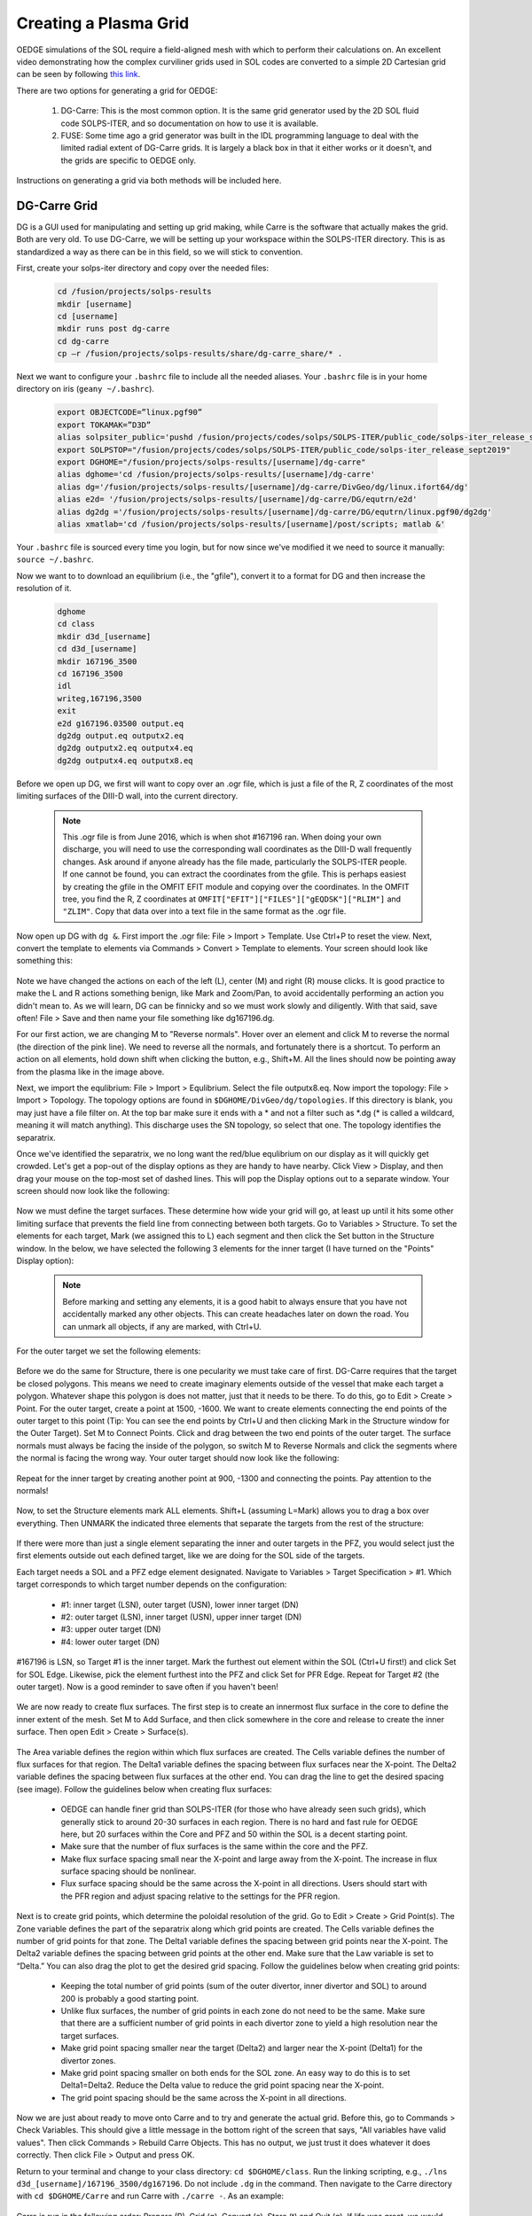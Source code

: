 Creating a Plasma Grid
======================

OEDGE simulations of the SOL require a field-aligned mesh with which to perform their calculations on. An excellent video demonstrating how the complex curviliner grids used in SOL codes are converted to a simple 2D Cartesian grid can be seen by following `this link <https://drive.google.com/file/d/11c1cVKEBtrhwk9hndMLAhLGfqtpSc8yd/view?usp=sharing>`_.  

There are two options for generating a grid for OEDGE:

  1. DG-Carre: This is the most common option. It is the same grid generator used by the 2D SOL fluid code SOLPS-ITER, and so documentation on how to use it is available. 

  2. FUSE: Some time ago a grid generator was built in the IDL programming language to deal with the limited radial extent of DG-Carre grids. It is largely a black box in that it either works or it doesn't, and the grids are specific to OEDGE only. 

Instructions on generating a grid via both methods will be included here. 

DG-Carre Grid
-------------

DG is a GUI used for manipulating and setting up grid making, while Carre is the software that actually makes the grid. Both are very old. To use DG-Carre, we will be setting up your workspace within the SOLPS-ITER directory. This is as standardized a way as there can be in this field, so we will stick to convention.

First, create your solps-iter directory and copy over the needed files:

  .. code-block:: console

    cd /fusion/projects/solps-results
    mkdir [username]
    cd [username]
    mkdir runs post dg-carre
    cd dg-carre
    cp –r /fusion/projects/solps-results/share/dg-carre_share/* .

Next we want to configure your ``.bashrc`` file to include all the needed aliases. Your ``.bashrc`` file is in your home directory on iris (``geany ~/.bashrc``). 

  .. code-block:: console

    export OBJECTCODE=”linux.pgf90”
    export TOKAMAK=”D3D”
    alias solpsiter_public='pushd /fusion/projects/codes/solps/SOLPS-ITER/public_code/solps-iter_release_sept2019;source setup.ksh;popd'
    export SOLPSTOP="/fusion/projects/codes/solps/SOLPS-ITER/public_code/solps-iter_release_sept2019"
    export DGHOME="/fusion/projects/solps-results/[username]/dg-carre"
    alias dghome='cd /fusion/projects/solps-results/[username]/dg-carre'
    alias dg='/fusion/projects/solps-results/[username]/dg-carre/DivGeo/dg/linux.ifort64/dg'
    alias e2d= '/fusion/projects/solps-results/[username]/dg-carre/DG/equtrn/e2d'
    alias dg2dg ='/fusion/projects/solps-results/[username]/dg-carre/DG/equtrn/linux.pgf90/dg2dg'
    alias xmatlab='cd /fusion/projects/solps-results/[username]/post/scripts; matlab &'

Your ``.bashrc`` file is sourced every time you login, but for now since we've modified it we need to source it manually: ``source ~/.bashrc``. 

Now we want to to download an equilibrium (i.e., the "gfile"), convert it to a format for DG and then increase the resolution of it.

  .. code-block:: console

    dghome
    cd class
    mkdir d3d_[username]
    cd d3d_[username]
    mkdir 167196_3500
    cd 167196_3500
    idl
    writeg,167196,3500
    exit
    e2d g167196.03500 output.eq
    dg2dg output.eq outputx2.eq
    dg2dg outputx2.eq outputx4.eq
    dg2dg outputx4.eq outputx8.eq

Before we open up DG, we first will want to copy over an .ogr file, which is just a file of the R, Z coordinates of the most limiting surfaces of the DIII-D wall, into the current directory.

  .. code-block::
    cp /fusion/projects/codes/oedge/zamperinis/data/d3d_wall_geometry_june2016.ogr .

  .. note::
    This .ogr file is from June 2016, which is when shot #167196 ran. When doing your own discharge, you will need to use the corresponding wall coordinates as the DIII-D wall frequently changes. Ask around if anyone already has the file made, particularly the SOLPS-ITER people. If one cannot be found, you can extract the coordinates from the gfile. This is perhaps easiest by creating the gfile in the OMFIT EFIT module and copying over the coordinates. In the OMFIT tree, you find the R, Z coordinates at ``OMFIT["EFIT"]["FILES"]["gEQDSK"]["RLIM"]`` and ``"ZLIM"``. Copy that data over into a text file in the same format as the .ogr file.

Now open up DG with ``dg &``. First import the .ogr file: File > Import > Template. Use Ctrl+P to reset the view. Next, convert the template to elements via Commands > Convert > Template to elements. Your screen should look like something this:

  .. image:: dg1.png
    :width: 500

Note we have changed the actions on each of the left (L), center (M) and right (R) mouse clicks. It is good practice to make the L and R actions something benign, like Mark and Zoom/Pan, to avoid accidentally performing an action you didn't mean to. As we will learn, DG can be finnicky and so we must work slowly and diligently. With that said, save often! File > Save and then name your file something like dg167196.dg.

For our first action, we are changing M to "Reverse normals". Hover over an element and click M to reverse the normal (the direction of the pink line). We need to reverse all the normals, and fortunately there is a shortcut. To perform an action on all elements, hold down shift when clicking the button, e.g., Shift+M. All the lines should now be pointing away from the plasma like in the image above.

Next, we import the equlibrium: File > Import > Equlibrium. Select the file outputx8.eq. Now import the topology: File > Import > Topology. The topology options are found in ``$DGHOME/DivGeo/dg/topologies``. If this directory is blank, you may just have a file filter on. At the top bar make sure it ends with a \* and not a filter such as \*.dg (\* is called a wildcard, meaning it will match anything). This discharge uses the SN topology, so select that one. The topology identifies the separatrix. 

Once we've identified the separatrix, we no long want the red/blue equlibrium on our display as it will quickly get crowded. Let's get a pop-out of the display options as they are handy to have nearby. Click View > Display, and then drag your mouse on the top-most set of dashed lines. This will pop the Display options out to a separate window. Your screen should now look like the following:

  .. image:: dg2.png
    :width: 500

Now we must define the target surfaces. These determine how wide your grid will go, at least up until it hits some other limiting surface that prevents the field line from connecting between both targets. Go to Variables > Structure. To set the elements for each target, Mark (we assigned this to L) each segment and then click the Set button in the Structure window. In the below, we have selected the following 3 elements for the inner target (I have turned on the "Points" Display option):

  .. image:: dg3.png
    :width: 500

  .. note::
    Before marking and setting any elements, it is a good habit to always ensure that you have not accidentally marked any other objects. This can create headaches later on down the road. You can unmark all objects, if any are marked, with Ctrl+U. 

For the outer target we set the following elements:

  .. image:: dg4.png
    :width: 500

Before we do the same for Structure, there is one pecularity we must take care of first. DG-Carre requires that the target be closed polygons. This means we need to create imaginary elements outside of the vessel that make each target a polygon. Whatever shape this polygon is does not matter, just that it needs to be there. To do this, go to Edit > Create > Point. For the outer target, create a point at 1500, -1600. We want to create elements connecting the end points of the outer target to this point (Tip: You can see the end points by Ctrl+U and then clicking Mark in the Structure window for the Outer Target). Set M to Connect Points. Click and drag between the two end points of the outer target. The surface normals must always be facing the inside of the polygon, so switch M to Reverse Normals and click the segments where the normal is facing the wrong way. Your outer target should now look like the following:

  .. image:: dg5.png
    :width: 500

Repeat for the inner target by creating another point at 900, -1300 and connecting the points. Pay attention to the normals!

  .. image:: dg6.png
    :width: 500

Now, to set the Structure elements mark ALL elements. Shift+L (assuming L=Mark) allows you to drag a box over everything. Then UNMARK the indicated three elements that separate the targets from the rest of the structure:

  .. image:: dg9.png
    :width: 500

If there were more than just a single element separating the inner and outer targets in the PFZ, you would select just the first elements outside out each defined target, like we are doing for the SOL side of the targets.

Each target needs a SOL and a PFZ edge element designated. Navigate to Variables > Target Specification > #1. Which target corresponds to which target number depends on the configuration:

  - #1: inner target (LSN), outer target (USN), lower inner target (DN)
  - #2: outer target (LSN), inner target (USN), upper inner target (DN)
  - #3: upper outer target (DN)
  - #4: lower outer target (DN)

#167196 is LSN, so Target #1 is the inner target. Mark the furthest out element within the SOL (Ctrl+U first!) and click Set for SOL Edge. Likewise, pick the element furthest into the PFZ and click Set for PFR Edge. Repeat for Target #2 (the outer target). Now is a good reminder to save often if you haven't been!

  .. image:: dg7.png
    :width: 500

We are now ready to create flux surfaces. The first step is to create an innermost flux surface in the core to define the inner extent of the mesh. Set M to Add Surface, and then click somewhere in the core and release to create the inner surface. Then open Edit > Create > Surface(s). 

  .. image:: dg8.png
    :width: 500

The Area variable defines the region within which flux surfaces are created. The Cells variable defines the number of flux surfaces for that region. The Delta1 variable defines the spacing between flux surfaces near the X-point. The Delta2 variable defines the spacing between flux surfaces at the other end. You can drag the line to get the desired spacing (see image). Follow the guidelines below when creating flux surfaces:

  - OEDGE can handle finer grid than SOLPS-ITER (for those who have already seen such grids), which generally stick to around 20-30 surfaces in each region. There is no hard and fast rule for OEDGE here, but 20 surfaces within the Core and PFZ and 50 within the SOL is a decent starting point. 
  - Make sure that the number of flux surfaces is the same within the core and the PFZ.
  - Make flux surface spacing small near the X-point and large away from the X-point. The increase in flux surface spacing should be nonlinear.
  - Flux surface spacing should be the same across the X-point in all directions. Users should start with the PFR region and adjust spacing relative to the settings for the PFR region.

  .. image:: dg10.png
    :width: 500

Next is to create grid points, which determine the poloidal resolution of the grid. Go to Edit > Create > Grid Point(s). The Zone variable defines the part of the separatrix along which grid points are created. The Cells variable defines the number of grid points for that zone. The Delta1 variable defines the spacing between grid points near the X-point. The Delta2 variable defines the spacing between grid points at the other end. Make sure that the Law variable is set to “Delta.” You can also drag the plot to get the desired grid spacing. Follow the guidelines below when creating grid points:

  - Keeping the total number of grid points (sum of the outer divertor, inner divertor and SOL) to around 200 is probably a good starting point.
  - Unlike flux surfaces, the number of grid points in each zone do not need to be the same. Make sure that there are a sufficient number of grid points in each divertor zone to yield a high resolution near the target surfaces.
  - Make grid point spacing smaller near the target (Delta2) and larger near the X-point (Delta1) for the divertor zones.
  - Make grid point spacing smaller on both ends for the SOL zone. An easy way to do this is to set Delta1=Delta2. Reduce the Delta value to reduce the grid point spacing near the X-point.
  - The grid point spacing should be the same across the X-point in all directions.

  .. image:: dg11.png
    :width: 500

Now we are just about ready to move onto Carre and to try and generate the actual grid. Before this, go to Commands > Check Variables. This should give a little message in the bottom right of the screen that says, "All variables have valid values". Then click Commands > Rebuild Carre Objects. This has no output, we just trust it does whatever it does correctly. Then click File > Output and press OK. 

Return to your terminal and change to your class directory: ``cd $DGHOME/class``. Run the linking scripting, e.g., ``./lns d3d_[username]/167196_3500/dg167196``. Do not include ``.dg`` in the command. Then navigate to the Carre directory with ``cd $DGHOME/Carre`` and run Carre with ``./carre -``. As an example:

  .. image:: dg12.png
    :width: 500

Carre is run in the following order: Prepare (P), Grid (g), Convert (c), Store (t) and Quit (q). If life was great, we would only need to run this once and we'd have everything we need. Unfortunately, Carre often generates a number of errors and it's largely a black box on how it works (it doesn't help that much of the code is documented in French). The values that work for this tutorial may not necesarilly be the ones that work for the grid you are constructing. Nonetheless, you will encounter this step every time, so it is worth learning how to get around. Some tips:

  - Often decreasing pasmin will solve some errors
  - Pay attention to what zone it has issues with, the error message tells you
  - Often just small changes are all that's needed. So if the error says to change deltr1 and deltrn in zone 2, and you see that they are -4.8467E-4 and -4.213E-2, then try setting them to -0.00001 and -0.001, respectively (i.e., decrease them by a factor of 10). 
  - Sometimes this just comes down to random, dumb luck. I'm sorry.

If you can get through the Grid step, the rest is just hitting Enter at each step until Carre finishes. Next we wish to load the generated grid into DG and inspect it. In DG go to File > Import > Mesh. The grid is stored at $DGHOME/Carre/data/meshes. If you're lucky, you will have the following purple grid loaded into your session.

  .. image:: dg13.png
    :width: 500

Congratulations! You've made your first grid. The file you need for OEDGE will be the one saved as ``$DGHOME/Carre/data/meshes/dg167196.v001.griddivimp``, that is, the ``.griddivimp`` extension is saved in the format needed to be read by OEDGE. You can download the `grid generated by this guide here <https://drive.google.com/file/d/1Egpzb_ZMia2L89t5sh2RjIdl0wmRHvjU/view?usp=sharing>`_. 

Troubleshooting

  - I loaded my grid into DG, but some of the cells are pink. What does that mean? 
    - Your grid has issues with cells being orthogonal. Go back into Carre and tweak some of the parameters to generate a new grid. Repeat until the loaded grid has no pink cells. 

